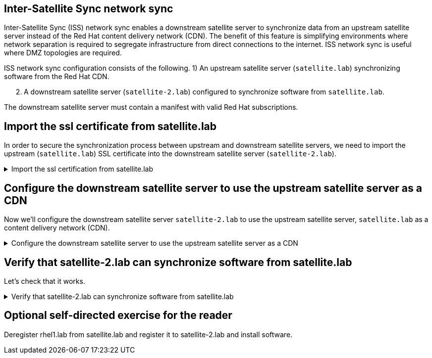 == Inter-Satellite Sync network sync

Inter-Satellite Sync (ISS) network sync enables a downstream satellite
server to synchronize data from an upstream satellite server instead of
the Red Hat content delivery network (CDN). The benefit of this feature
is simplifying environments where network separation is required to
segregate infrastructure from direct connections to the internet. ISS
network sync is useful where DMZ topologies are required.

ISS network sync configuration consists of the following. 1) An upstream
satellite server (`+satellite.lab+`) synchronizing software from the Red
Hat CDN.

[arabic, start=2]
. A downstream satellite server (`+satellite-2.lab+`) configured to
synchronize software from `+satellite.lab+`.

The downstream satellite server must contain a manifest with valid Red
Hat subscriptions.

== Import the ssl certificate from satellite.lab

In order to secure the synchronization process between upstream and
downstream satellite servers, we need to import the upstream
(`+satellite.lab+`) SSL certificate into the downstream satellite server
(`+satellite-2.lab+`).

=====
.Import the ssl certification from satellite.lab
[%collapsible]
====

Enter the following command in `satellite-2.lab terminal`.

[source,bash,run]
----
wget -P ~ http://satellite.lab/pub/katello-server-ca.crt
----

This command will download the `+katello-server-ca.crt+` from
`+satellite.lab+` to `+satellite-2.lab+`.

Next, in the `satellite-2.lab terminal`,
use the following command to import the certificate.

[source,bash,run]
----
hammer content-credential create \
--content-type cert \
--name "satellite.lab" \
--organization "Acme Org" \
--path ~/katello-server-ca.crt
----

====
=====

== Configure the downstream satellite server to use the upstream satellite server as a CDN

Now we'll configure the downstream satellite server `satellite-2.lab` to use the upstream satellite server, `satellite.lab` as a content delivery network (CDN).

=====
.Configure the downstream satellite server to use the upstream satellite server as a CDN
[%collapsible]
====

In the `+Satellite Server 2 Web UI+`, log in with the following
credentials.

Username

[source,js]
----
admin
----

Password

[source,js]
----
bc31c9a6-9ff0-11ec-9587-00155d1b0702
----

IMPORTANT: Make sure that the organization is set to `+Acme Org+` and
the location is set to `+Kicking Horse+`.

.Location
image::organdloacation.gif[../assets/organdloacation]

Navigate to `+Subscriptions+`.

.Subscriptions
image::subscriptions.png[../assets/subscriptions]

Click `+Manage Manifest+`.

.Manage manifests
image::managemanifest.png[../assets/managemanifest]

Click the tab `+CDN Configuration+`.

.CDN Configuration
image::cdnconfig.png[../assets/cdnconfig]

Click `+Network Sync+`.

.Network Sync
image::networksync.png[../assets/networksync]

Perform the following tasks. 1) Enter the url for satellite.lab.

[source,js]
----
https://satellite.lab
----

[arabic, start=2]
. Enter the username `+admin+`.

[source,js]
----
admin
----

[arabic, start=3]
. Enter the following password.

[source,js]
----
bc31c9a6-9ff0-11ec-9587-00155d1b0702
----

[arabic, start=4]
. Enter the organization `+Acme_Org+`

[source,js]
----
Acme_Org
----

[arabic, start=5]
. Choose the SSL CA Content Credential `+satellite.lab+`.
. Click `+Update+`.
. Click `+Close+`.

.Network sync configuration
image::networksyncconfig.png[../assets/networksyncconfig]

====
=====

== Verify that satellite-2.lab can synchronize software from satellite.lab

Let's check that it works.

=====
.Verify that satellite-2.lab can synchronize software from satellite.lab
[%collapsible]
====

Navigate to the `+Red Hat Repositories+` menu.

.Red Hat Repositories
image::redhatrepositories.png[../assets/redhatrepositories]

Click on the `+Recommended Repositories+` slider to change it to `+ON+`.

.Recommended Repositories
image::recommendedrepos.png[../assets/recommendedrepos]

Select the `+Red Hat Enterprise Linux 10 for x86_64 - BaseOS RPMs 10+`
repository.

.RHEL BaseOS repo
image::selectRHEL9baseos.gif[../assets/selectRHEL10baseos]

It is possible to select this repository because it has been provided by
the upstream satellite server `+satellite.lab+`.

If we select another repository that hasn’t been synchronized to the
upstream satellite server, a message would display
`+No repositories available+`.

.No repositories available
image::norepoavailable.gif[../assets/norepoavailable]

Navigate to the Products menu.

.Products menu
image::products.png[../assets/products]

Sync all the products.

.Sync products
image::syncproducts.gif[../assets/syncproducts]

NOTE: You can skip to the next assignment without waiting for the
synchronization to complete.

====
=====

== Optional self-directed exercise for the reader

Deregister rhel1.lab from satellite.lab and register it to
satellite-2.lab and install software.
